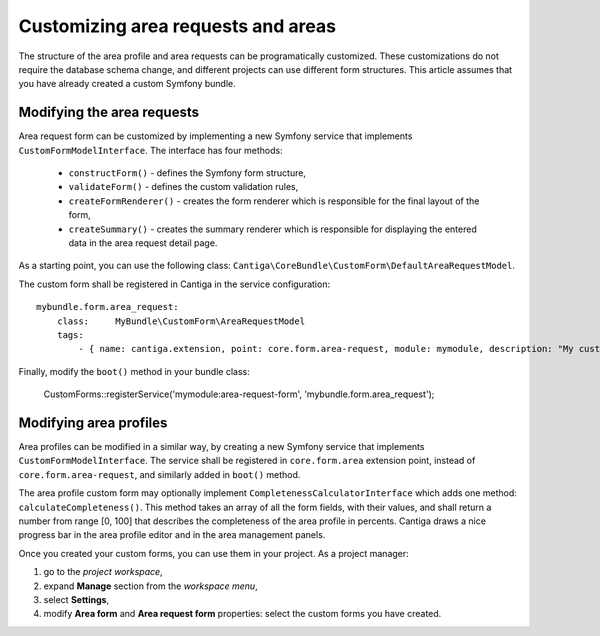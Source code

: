 .. _customize_requests_areas:

Customizing area requests and areas
===================================

The structure of the area profile and area requests can be programatically customized. These customizations do not require the database schema change, and different projects can use different form structures. This article assumes that you have already created a custom Symfony bundle.

---------------------------
Modifying the area requests
---------------------------

Area request form can be customized by implementing a new Symfony service that implements ``CustomFormModelInterface``. The interface has four methods:

 * ``constructForm()`` - defines the Symfony form structure,
 * ``validateForm()`` - defines the custom validation rules,
 * ``createFormRenderer()`` - creates the form renderer which is responsible for the final layout of the form,
 * ``createSummary()`` - creates the summary renderer which is responsible for displaying the entered data in the area request detail page.

As a starting point, you can use the following class: ``Cantiga\CoreBundle\CustomForm\DefaultAreaRequestModel``.

The custom form shall be registered in Cantiga in the service configuration::

    mybundle.form.area_request:
        class:     MyBundle\CustomForm\AreaRequestModel
        tags:
            - { name: cantiga.extension, point: core.form.area-request, module: mymodule, description: "My custom area request form" }

Finally, modify the ``boot()`` method in your bundle class:

    CustomForms::registerService('mymodule:area-request-form', 'mybundle.form.area_request');

-----------------------
Modifying area profiles
-----------------------

Area profiles can be modified in a similar way, by creating a new Symfony service that implements ``CustomFormModelInterface``. The service shall be registered in ``core.form.area`` extension point, instead of ``core.form.area-request``, and similarly added in ``boot()`` method.

The area profile custom form may optionally implement ``CompletenessCalculatorInterface`` which adds one method: ``calculateCompleteness()``. This method takes an array of all the form fields, with their values, and shall return a number from range [0, 100] that describes the completeness of the area profile in percents. Cantiga draws a nice progress bar in the area profile editor and in the area management panels.

Once you created your custom forms, you can use them in your project. As a project manager:

1. go to the *project workspace*,
2. expand **Manage** section from the *workspace menu*,
3. select **Settings**,
4. modify **Area form** and **Area request form** properties: select the custom forms you have created.
